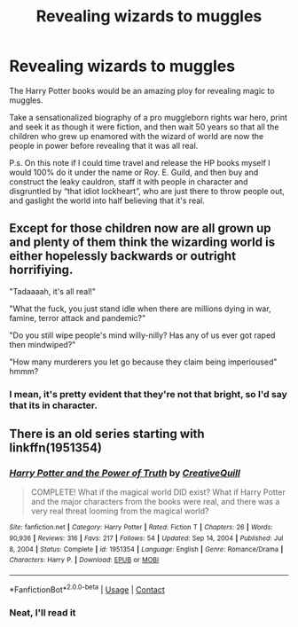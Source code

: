 #+TITLE: Revealing wizards to muggles

* Revealing wizards to muggles
:PROPERTIES:
:Author: ICBPeng1
:Score: 3
:DateUnix: 1617862861.0
:DateShort: 2021-Apr-08
:FlairText: Discussion
:END:
The Harry Potter books would be an amazing ploy for revealing magic to muggles.

Take a sensationalized biography of a pro muggleborn rights war hero, print and seek it as though it were fiction, and then wait 50 years so that all the children who grew up enamored with the wizard of world are now the people in power before revealing that it was all real.

P.s. On this note if I could time travel and release the HP books myself I would 100% do it under the name or Roy. E. Guild, and then buy and construct the leaky cauldron, staff it with people in character and disgruntled by “that idiot lockheart”, who are just there to throw people out, and gaslight the world into half believing that it's real.


** Except for those children now are all grown up and plenty of them think the wizarding world is either hopelessly backwards or outright horrifiying.

"Tadaaaah, it's all real!"

"What the fuck, you just stand idle when there are millions dying in war, famine, terror attack and pandemic?"

"Do you still wipe people's mind willy-nilly? Has any of us ever got raped then mindwiped?"

"How many murderers you let go because they claim being imperioused" hmmm?
:PROPERTIES:
:Author: pm-me-your-nenen
:Score: 4
:DateUnix: 1617866964.0
:DateShort: 2021-Apr-08
:END:

*** I mean, it's pretty evident that they're not that bright, so I'd say that its in character.
:PROPERTIES:
:Author: ICBPeng1
:Score: 6
:DateUnix: 1617868195.0
:DateShort: 2021-Apr-08
:END:


** There is an old series starting with linkffn(1951354)
:PROPERTIES:
:Author: Omeganian
:Score: 2
:DateUnix: 1617907778.0
:DateShort: 2021-Apr-08
:END:

*** [[https://www.fanfiction.net/s/1951354/1/][*/Harry Potter and the Power of Truth/*]] by [[https://www.fanfiction.net/u/606026/CreativeQuill][/CreativeQuill/]]

#+begin_quote
  COMPLETE! What if the magical world DID exist? What if Harry Potter and the major characters from the books were real, and there was a very real threat looming from the magical world?
#+end_quote

^{/Site/:} ^{fanfiction.net} ^{*|*} ^{/Category/:} ^{Harry} ^{Potter} ^{*|*} ^{/Rated/:} ^{Fiction} ^{T} ^{*|*} ^{/Chapters/:} ^{26} ^{*|*} ^{/Words/:} ^{90,936} ^{*|*} ^{/Reviews/:} ^{316} ^{*|*} ^{/Favs/:} ^{217} ^{*|*} ^{/Follows/:} ^{54} ^{*|*} ^{/Updated/:} ^{Sep} ^{14,} ^{2004} ^{*|*} ^{/Published/:} ^{Jul} ^{8,} ^{2004} ^{*|*} ^{/Status/:} ^{Complete} ^{*|*} ^{/id/:} ^{1951354} ^{*|*} ^{/Language/:} ^{English} ^{*|*} ^{/Genre/:} ^{Romance/Drama} ^{*|*} ^{/Characters/:} ^{Harry} ^{P.} ^{*|*} ^{/Download/:} ^{[[http://www.ff2ebook.com/old/ffn-bot/index.php?id=1951354&source=ff&filetype=epub][EPUB]]} ^{or} ^{[[http://www.ff2ebook.com/old/ffn-bot/index.php?id=1951354&source=ff&filetype=mobi][MOBI]]}

--------------

*FanfictionBot*^{2.0.0-beta} | [[https://github.com/FanfictionBot/reddit-ffn-bot/wiki/Usage][Usage]] | [[https://www.reddit.com/message/compose?to=tusing][Contact]]
:PROPERTIES:
:Author: FanfictionBot
:Score: 2
:DateUnix: 1617907801.0
:DateShort: 2021-Apr-08
:END:


*** Neat, I'll read it
:PROPERTIES:
:Author: ICBPeng1
:Score: 2
:DateUnix: 1617919328.0
:DateShort: 2021-Apr-09
:END:

